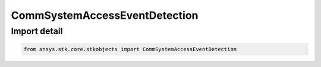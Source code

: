 CommSystemAccessEventDetection
==============================

.. py:class:: ansys.stk.core.stkobjects.CommSystemAccessEventDetection

   Bases: :py:class:`~ansys.stk.core.stkobjects.ICommSystemAccessEventDetection`

   Class defining a CommSystem access options.

.. py:currentmodule:: CommSystemAccessEventDetection


Import detail
-------------

.. code-block:: python

    from ansys.stk.core.stkobjects import CommSystemAccessEventDetection



